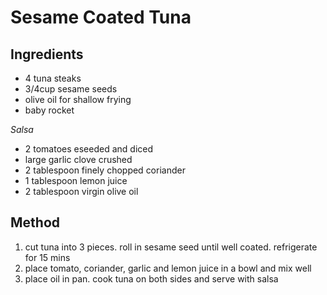 * Sesame Coated Tuna

** Ingredients

- 4 tuna steaks
- 3/4cup sesame seeds
- olive oil for shallow frying
- baby rocket

/Salsa/

- 2 tomatoes eseeded and diced
- large garlic clove crushed
- 2 tablespoon finely chopped coriander
- 1 tablespoon lemon juice
- 2 tablespoon virgin olive oil

** Method

1. cut tuna into 3 pieces. roll in sesame seed until well coated.
   refrigerate for 15 mins
2. place tomato, coriander, garlic and lemon juice in a bowl and mix
   well
3. place oil in pan. cook tuna on both sides and serve with salsa
